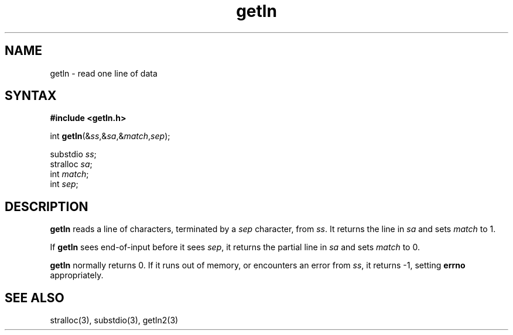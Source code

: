 .TH getln 3
.SH NAME
getln \- read one line of data
.SH SYNTAX
.B #include <getln.h>

int \fBgetln\fP(&\fIss\fR,&\fIsa\fR,&\fImatch\fR,\fIsep\fR);

substdio \fIss\fR;
.br
stralloc \fIsa\fR;
.br
int \fImatch\fR;
.br
int \fIsep\fR;
.SH DESCRIPTION
.B getln
reads a line of characters, terminated by a 
.I sep
character,
from
.IR ss .
It returns the line in
.I sa
and sets
.I match
to 1.

If
.B getln
sees end-of-input before it sees
.IR sep ,
it returns the partial line in
.I sa
and sets
.I match
to 0.

.B getln
normally returns 0.
If it runs out of memory,
or encounters an error from
.IR ss ,
it returns -1,
setting
.B errno
appropriately.
.SH "SEE ALSO"
stralloc(3),
substdio(3),
getln2(3)
